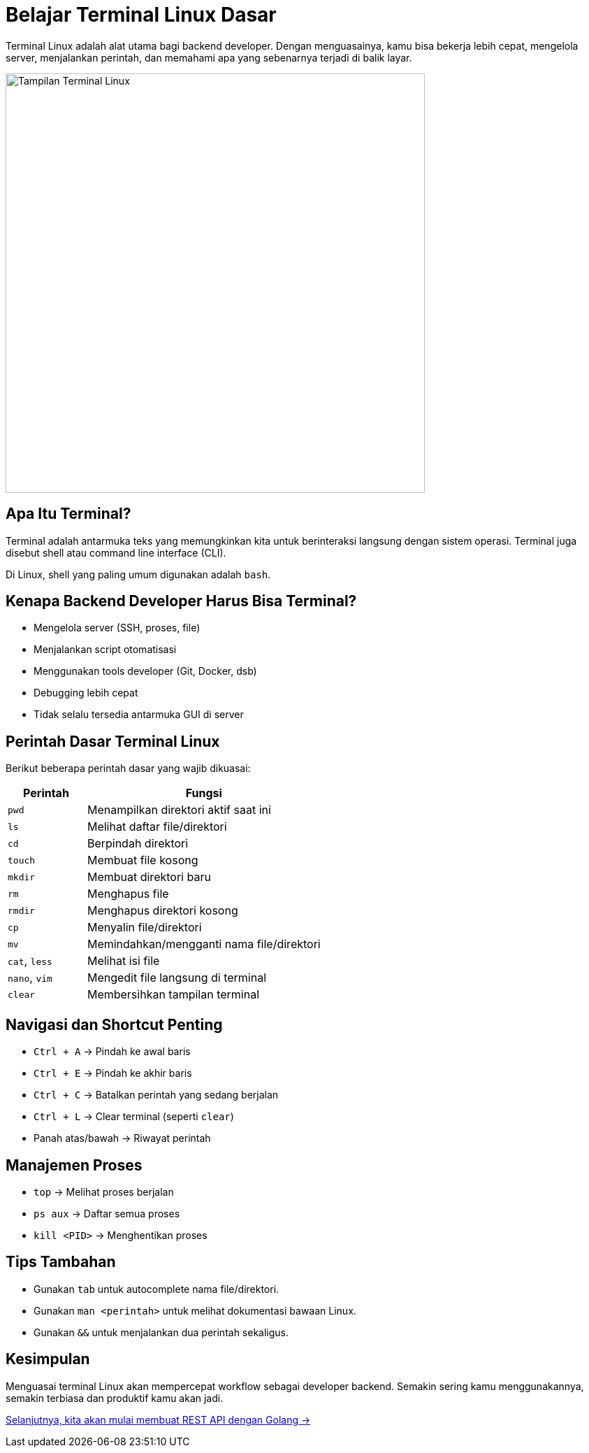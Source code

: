 = Belajar Terminal Linux Dasar
:description: Panduan praktis memahami perintah dasar terminal Linux untuk menunjang pekerjaan backend developer.
:thumbnail: /images/terminal-thumbnail.png
:category: Tools
:date: 2025-06-25T09:00:00

Terminal Linux adalah alat utama bagi backend developer. Dengan menguasainya, kamu bisa bekerja lebih cepat, mengelola server, menjalankan perintah, dan memahami apa yang sebenarnya terjadi di balik layar.

[.text-center]
image::terminal-linux.png[Tampilan Terminal Linux, width=600]

== Apa Itu Terminal?

Terminal adalah antarmuka teks yang memungkinkan kita untuk berinteraksi langsung dengan sistem operasi. Terminal juga disebut shell atau command line interface (CLI).

Di Linux, shell yang paling umum digunakan adalah `bash`.

== Kenapa Backend Developer Harus Bisa Terminal?

- Mengelola server (SSH, proses, file)
- Menjalankan script otomatisasi
- Menggunakan tools developer (Git, Docker, dsb)
- Debugging lebih cepat
- Tidak selalu tersedia antarmuka GUI di server

== Perintah Dasar Terminal Linux

Berikut beberapa perintah dasar yang wajib dikuasai:

[cols="1,3"]
|===
| Perintah | Fungsi

| `pwd`
| Menampilkan direktori aktif saat ini

| `ls`
| Melihat daftar file/direktori

| `cd`
| Berpindah direktori

| `touch`
| Membuat file kosong

| `mkdir`
| Membuat direktori baru

| `rm`
| Menghapus file

| `rmdir`
| Menghapus direktori kosong

| `cp`
| Menyalin file/direktori

| `mv`
| Memindahkan/mengganti nama file/direktori

| `cat`, `less`
| Melihat isi file

| `nano`, `vim`
| Mengedit file langsung di terminal

| `clear`
| Membersihkan tampilan terminal
|===

== Navigasi dan Shortcut Penting

- `Ctrl + A` → Pindah ke awal baris
- `Ctrl + E` → Pindah ke akhir baris
- `Ctrl + C` → Batalkan perintah yang sedang berjalan
- `Ctrl + L` → Clear terminal (seperti `clear`)
- Panah atas/bawah → Riwayat perintah

== Manajemen Proses

- `top` → Melihat proses berjalan
- `ps aux` → Daftar semua proses
- `kill <PID>` → Menghentikan proses

== Tips Tambahan

- Gunakan `tab` untuk autocomplete nama file/direktori.
- Gunakan `man <perintah>` untuk melihat dokumentasi bawaan Linux.
- Gunakan `&&` untuk menjalankan dua perintah sekaligus.

== Kesimpulan

Menguasai terminal Linux akan mempercepat workflow sebagai developer backend. Semakin sering kamu menggunakannya, semakin terbiasa dan produktif kamu akan jadi.

xref:rest-api-golang.adoc[Selanjutnya, kita akan mulai membuat REST API dengan Golang →]